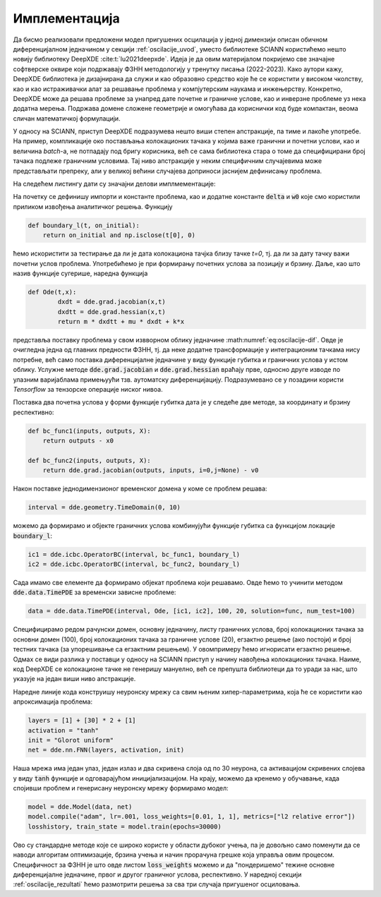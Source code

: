 .. _oscilacije_implementacija:

Имплементација
=================

Да бисмо реализовали предложени модел пригушених осцилација у једној димензији описан обичном диференцијалном једначином у секцији :ref:`oscilacije_uvod`, уместо библиотеке SCIANN користићемо нешто новију библиотеку DeepXDE :cite:t:`lu2021deepxde`. Идеја је да овим материјалом покријемо све значајне софтверске оквире који подржавају ФЗНН методологију у тренутку писања (2022-2023). Како аутори кажу, DeepXDE библиотека је дизајнирана да служи и као образовно средство које ће се користити у високом чколству, као и као истраживачки алат за решавање проблема у компјутерским наукама и инжењерству. Конкретно, DeepXDE може да решава проблеме за унапред дате почетне и граничне услове, као и инверзне проблеме уз нека додатна мерења. Подржава домене сложене геометрије и омогућава да кориснички код буде компактан, веома сличан математичкој формулацији. 

У односу на SCIANN, приступ DeepXDE подразумева нешто виши степен апстракције, па тиме и лакоће употребе. На пример, компликације око постављања колокационих тачака у којима важе гранични и почетни услови, као и величина *batch*-a, не потпадају под бригу корисника, већ се сама библиотека стара о томе да специфицирани број тачака подлеже граничним условима. Тај ниво апстракције у неким специфичним случајевима може представљати препреку, али у великој већини случајева доприноси јаснијем дефинисању проблема.

На следећем листингу дати су значајни делови имплмементације:

.. code-block:: python
    :caption: Решење проблема пригушених осцилација у 1Д коришћењем DeepXDE библиотеке
    :linenos:

    import deepxde as dde
    import numpy as np
    import matplotlib.pyplot as plt

    m = 1
    mu = 0.1
    k = 2

    # Pocetni uslovi
    x0, v0 = 0, 2

    delta = mu / (2*m)
    w0 = np.sqrt(k/m)

    # Da li je tacka blizu t=0 (provera pocetnog uslova)
    def boundary_l(t, on_initial):
        return on_initial and np.isclose(t[0], 0)

    # Jednacina ODE
    def Ode(t,x):
            dxdt = dde.grad.jacobian(x,t)
            dxdtt = dde.grad.hessian(x,t)
            return m * dxdtt + mu * dxdt + k*x
        
    # x(0)=x0
    def bc_func1(inputs, outputs, X):
        return outputs - x0

    # x'(0)=v0
    def bc_func2(inputs, outputs, X):
        return dde.grad.jacobian(outputs, inputs, i=0,j=None) - v0

    # Resava se na domenu t=(0,10)
    interval = dde.geometry.TimeDomain(0, 10)

    # Pocetni uslovi
    ic1 = dde.icbc.OperatorBC(interval, bc_func1, boundary_l)
    ic2 = dde.icbc.OperatorBC(interval, bc_func2, boundary_l)

    # Definsanje problema, granicnih uslova, broja kolokacionih tacaka
    data = dde.data.TimePDE(interval, Ode, [ic1, ic2], 100, 20, solution=func, num_test=100)
        
    layers = [1] + [30] * 2 + [1]
    activation = "tanh"
    init = "Glorot uniform"
    net = dde.nn.FNN(layers, activation, init)

    model = dde.Model(data, net)

    model.compile("adam", lr=.001, loss_weights=[0.01, 1, 1], metrics=["l2 relative error"])
    losshistory, train_state = model.train(epochs=30000)

    T = np.linspace(0, 10, 100).reshape(100,1)
    x_pred = model.predict(T)

На почетку се дефинишу импорти и константе проблема, као и додатне константе :code:`delta` и :code:`w0` које смо користили приликом извођења аналитичког решења. Функцију

.. code-block:: python

    def boundary_l(t, on_initial):
        return on_initial and np.isclose(t[0], 0)

ћемо искористити за тестирање да ли је дата колокациона тачјка близу тачке *t=0*, тј. да ли за дату тачку важи почетни услов проблема. Употребићемо је при формирању почетних услова за позицију и брзину. Даље, као што назив функције сугерише, наредна функција

.. code-block:: python

    def Ode(t,x):
            dxdt = dde.grad.jacobian(x,t)
            dxdtt = dde.grad.hessian(x,t)
            return m * dxdtt + mu * dxdt + k*x

представља поставку проблема у свом извворном облику једначине :math:numref:`eq:oscilacije-dif`. Овде је очигледна једна од главних предности ФЗНН, тј. да неке додатне трансформације у интеграционим тачкама нису потребне, већ само поставка диференцијалне једначине у виду функције губитка и граничних услова у истом облику. Услужне методе :code:`dde.grad.jacobian` и :code:`dde.grad.hessian` враћају прве, односно друге изводе по улазним варијаблама примењуући тзв. аутоматску диференцијацију. Подразумевано се у позадини користи *Tensorflow* за тензорске операције ниског нивоа. 

Поставка два почетна услова у форми функције губитка дата је у следеће две методе, за координату и брзину респективно:

.. code-block:: python

    def bc_func1(inputs, outputs, X):
        return outputs - x0

    def bc_func2(inputs, outputs, X):
        return dde.grad.jacobian(outputs, inputs, i=0,j=None) - v0

Након поставке једнодимензионог временског домена у коме се проблем решава:

.. code-block:: python

    interval = dde.geometry.TimeDomain(0, 10)

можемо да формирамо и објекте граничних услова комбинујући функције губитка са функцијом локације :code:`boundary_l`:

.. code-block:: python

    ic1 = dde.icbc.OperatorBC(interval, bc_func1, boundary_l)
    ic2 = dde.icbc.OperatorBC(interval, bc_func2, boundary_l)

Сада имамо све елементе да формирамо објекат проблема који решавамо. Овде ћемо то учинити методом :code:`dde.data.TimePDE` за временски зависне проблеме:

.. code-block:: python
    
    data = dde.data.TimePDE(interval, Ode, [ic1, ic2], 100, 20, solution=func, num_test=100)

Специфицирамо редом рачунски домен, основну једначину, листу граничних услова, број колокационих тачака за основни домен (100), број колокационих тачака за граничне услове (20), егзактно решење (ако постоји) и број тестних тачака (за упорешивање са егзактним решењем). У овомпримеру ћемо игнорисати егзактно решење. Одмах се види разлика у поставци у односу на SCIANN приступ у начину навођења колокационих тачака. Наиме, код DeepXDE се колокационе тачке не генеришу мануелно, већ се препушта библиотеци да то уради за нас, што указује на један виши ниво апстракције. 

Наредне линије кода конструишу неуронску мрежу са свим њеним хипер-параметрима, која ће се користити као апроксимација проблема:

.. code-block:: python

    layers = [1] + [30] * 2 + [1]
    activation = "tanh"
    init = "Glorot uniform"
    net = dde.nn.FNN(layers, activation, init)

Наша мрежа има један улаз, један излаз и два скривена слоја од по 30 неурона, са активацијом скривених слојева у виду :code:`tanh` функције и одговарајућом иницијализацијом. На крају, можемо да кренемо у обучавање, када спојивши проблем и генерисану неуронску мрежу формирамо модел:

.. code-block:: python

    model = dde.Model(data, net)
    model.compile("adam", lr=.001, loss_weights=[0.01, 1, 1], metrics=["l2 relative error"])
    losshistory, train_state = model.train(epochs=30000)

Ово су стандардне методе које се широко користе у области дубоког учења, па је довољно само поменути да се наводи алгоритам оптимизације, брзина учења и начин прорачуна грешке која управља овим процесом. Специфичност за ФЗНН је што овде листом :code:`loss_weights` можемо и да "пондеришемо" тежине основне диференцијалне једначине, првог и другог граничног услова, респективно. У наредној секцији :ref:`oscilacije_rezultati` ћемо размотрити решења за сва три случаја пригушеног осциловања. 
